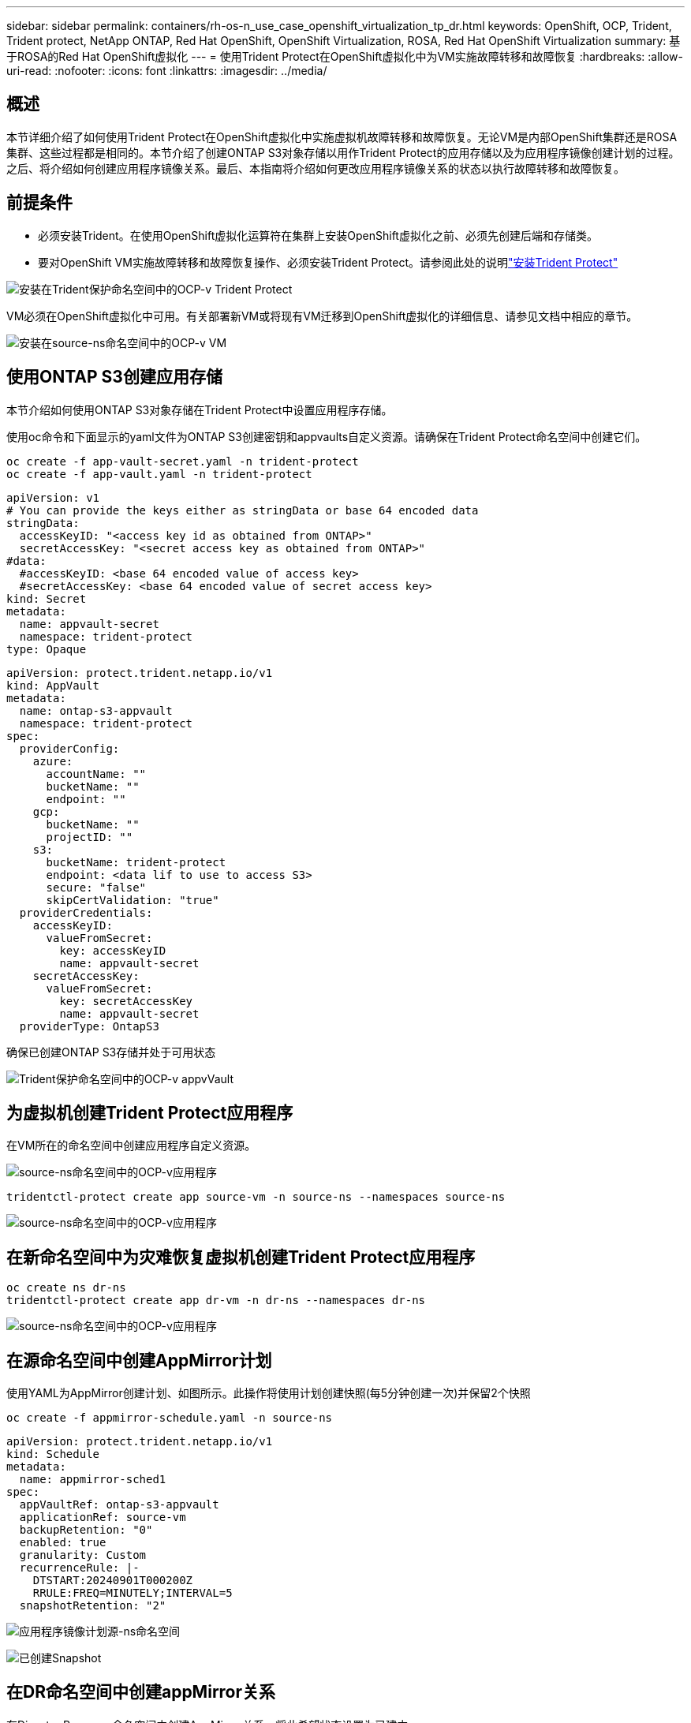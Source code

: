 ---
sidebar: sidebar 
permalink: containers/rh-os-n_use_case_openshift_virtualization_tp_dr.html 
keywords: OpenShift, OCP, Trident, Trident protect, NetApp ONTAP, Red Hat OpenShift, OpenShift Virtualization, ROSA, Red Hat OpenShift Virtualization 
summary: 基于ROSA的Red Hat OpenShift虚拟化 
---
= 使用Trident Protect在OpenShift虚拟化中为VM实施故障转移和故障恢复
:hardbreaks:
:allow-uri-read: 
:nofooter: 
:icons: font
:linkattrs: 
:imagesdir: ../media/




== 概述

本节详细介绍了如何使用Trident Protect在OpenShift虚拟化中实施虚拟机故障转移和故障恢复。无论VM是内部OpenShift集群还是ROSA集群、这些过程都是相同的。本节介绍了创建ONTAP S3对象存储以用作Trident Protect的应用存储以及为应用程序镜像创建计划的过程。之后、将介绍如何创建应用程序镜像关系。最后、本指南将介绍如何更改应用程序镜像关系的状态以执行故障转移和故障恢复。



== 前提条件

* 必须安装Trident。在使用OpenShift虚拟化运算符在集群上安装OpenShift虚拟化之前、必须先创建后端和存储类。
* 要对OpenShift VM实施故障转移和故障恢复操作、必须安装Trident Protect。请参阅此处的说明link:https://docs.netapp.com/us-en/trident/trident-protect/trident-protect-installation.html["安装Trident Protect"]


image:redhat_openshift_ocpv_tp_image1.png["安装在Trident保护命名空间中的OCP-v Trident Protect"]

VM必须在OpenShift虚拟化中可用。有关部署新VM或将现有VM迁移到OpenShift虚拟化的详细信息、请参见文档中相应的章节。

image:redhat_openshift_ocpv_tp_image3.png["安装在source-ns命名空间中的OCP-v VM"]



== 使用ONTAP S3创建应用存储

本节介绍如何使用ONTAP S3对象存储在Trident Protect中设置应用程序存储。

使用oc命令和下面显示的yaml文件为ONTAP S3创建密钥和appvaults自定义资源。请确保在Trident Protect命名空间中创建它们。

[source, cli]
----
oc create -f app-vault-secret.yaml -n trident-protect
oc create -f app-vault.yaml -n trident-protect
----
[source, yaml]
----
apiVersion: v1
# You can provide the keys either as stringData or base 64 encoded data
stringData:
  accessKeyID: "<access key id as obtained from ONTAP>"
  secretAccessKey: "<secret access key as obtained from ONTAP>"
#data:
  #accessKeyID: <base 64 encoded value of access key>
  #secretAccessKey: <base 64 encoded value of secret access key>
kind: Secret
metadata:
  name: appvault-secret
  namespace: trident-protect
type: Opaque
----
[source, yaml]
----
apiVersion: protect.trident.netapp.io/v1
kind: AppVault
metadata:
  name: ontap-s3-appvault
  namespace: trident-protect
spec:
  providerConfig:
    azure:
      accountName: ""
      bucketName: ""
      endpoint: ""
    gcp:
      bucketName: ""
      projectID: ""
    s3:
      bucketName: trident-protect
      endpoint: <data lif to use to access S3>
      secure: "false"
      skipCertValidation: "true"
  providerCredentials:
    accessKeyID:
      valueFromSecret:
        key: accessKeyID
        name: appvault-secret
    secretAccessKey:
      valueFromSecret:
        key: secretAccessKey
        name: appvault-secret
  providerType: OntapS3
----
确保已创建ONTAP S3存储并处于可用状态

image:redhat_openshift_ocpv_tp_image2.png["Trident保护命名空间中的OCP-v appvVault"]



== 为虚拟机创建Trident Protect应用程序

在VM所在的命名空间中创建应用程序自定义资源。

image:redhat_openshift_ocpv_tp_image4.png["source-ns命名空间中的OCP-v应用程序"]

[source, CLI]
----
tridentctl-protect create app source-vm -n source-ns --namespaces source-ns
----
image:redhat_openshift_ocpv_tp_image4.png["source-ns命名空间中的OCP-v应用程序"]



== 在新命名空间中为灾难恢复虚拟机创建Trident Protect应用程序

[source, CLI]
----
oc create ns dr-ns
tridentctl-protect create app dr-vm -n dr-ns --namespaces dr-ns
----
image:redhat_openshift_ocpv_tp_image5.png["source-ns命名空间中的OCP-v应用程序"]



== 在源命名空间中创建AppMirror计划

使用YAML为AppMirror创建计划、如图所示。此操作将使用计划创建快照(每5分钟创建一次)并保留2个快照

[source, CLI]
----
oc create -f appmirror-schedule.yaml -n source-ns
----
[source, yaml]
----
apiVersion: protect.trident.netapp.io/v1
kind: Schedule
metadata:
  name: appmirror-sched1
spec:
  appVaultRef: ontap-s3-appvault
  applicationRef: source-vm
  backupRetention: "0"
  enabled: true
  granularity: Custom
  recurrenceRule: |-
    DTSTART:20240901T000200Z
    RRULE:FREQ=MINUTELY;INTERVAL=5
  snapshotRetention: "2"
----
image:redhat_openshift_ocpv_tp_image6.png["应用程序镜像计划源-ns命名空间"]

image:redhat_openshift_ocpv_tp_image7.png["已创建Snapshot"]



== 在DR命名空间中创建appMirror关系

在Disaster Recovery命名空间中创建AppMirror关系。将此希望状态设置为已建立。

[source, yaml]
----
apiVersion: protect.trident.netapp.io/v1
kind: AppMirrorRelationship
metadata:
  name: amr1
spec:
  desiredState: Established
  destinationAppVaultRef: ontap-s3-appvault
  destinationApplicationRef: dr-vm
  namespaceMapping:
  - destination: dr-ns
    source: source-ns
  recurrenceRule: |-
    DTSTART:20240901T000200Z
    RRULE:FREQ=MINUTELY;INTERVAL=5
  sourceAppVaultRef: ontap-s3-appvault
  sourceApplicationName: source-vm
  sourceApplicationUID: "<application UID of the source VM>"
  storageClassName: "ontap-nas"
----

NOTE: 您可以从源应用程序的json输出中获取源VM的应用程序UID、如下所示

image:redhat_openshift_ocpv_tp_image8.png["已创建应用程序UID"]

image:redhat_openshift_ocpv_tp_image9.png["创建应用程序镜像关系"]

建立AppMirror关系后、最新的快照将传输到目标命名空间。已在DR命名空间中为VM创建PVC、但尚未在DR命名空间中创建VM Pod。

image:redhat_openshift_ocpv_tp_image10.png["已建立创建应用程序镜像关系"]

image:redhat_openshift_ocpv_tp_image11.png["应用程序镜像的状态更改"]

image:redhat_openshift_ocpv_tp_image12.png["在目标命名空间中创建PVC"]



== 将关系提升为故障转移

将关系的所需状态更改为"promoted"、以便在DR命名空间中创建VM。虚拟机仍在源命名空间中运行。

[source, CLI]
----
oc patch amr amr1 -n dr-ns --type=merge -p '{"spec":{"desiredState":"Promoted"}}'
----
image:redhat_openshift_ocpv_tp_image13.png["AppMirror关系应用修补程序"]

image:redhat_openshift_ocpv_tp_image14.png["AppMirror关系处于\"已提升\"状态"]

image:redhat_openshift_ocpv_tp_image15.png["已在灾难恢复命名空间中创建VM"]

image:redhat_openshift_ocpv_tp_image16.png["源ns中的VM仍在运行"]



== 重新建立此关系以进行故障恢复

将关系的所需状态更改为"关系 已建立"。此时将在灾难恢复命名空间中删除此VM。此PVC仍存在于DR命名空间中。虚拟机仍在源命名空间中运行。此时将建立从源命名空间到灾难恢复ns的初始关系。。

[source, CLI]
----
oc patch amr amr1 -n dr-ns --type=merge -p '{"spec":{"desiredState":"Established"}}'
----
image:redhat_openshift_ocpv_tp_image17.png["已建立状态的修补程序"]

image:redhat_openshift_ocpv_tp_image18.png["应用程序镜像处于已建立状态"]

image:redhat_openshift_ocpv_tp_image19.png["灾难恢复中的PVC仍然存在"]

image:redhat_openshift_ocpv_tp_image20.png["源ns中的POD和PVC仍然存在"]
